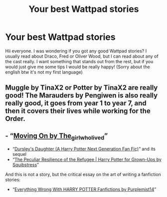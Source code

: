#+TITLE: Your best Wattpad stories

* Your best Wattpad stories
:PROPERTIES:
:Author: alicequiding
:Score: 1
:DateUnix: 1601821046.0
:DateShort: 2020-Oct-04
:FlairText: Discussion
:END:
Hii everyone. I was wondering if you got any good Wattpad stories? I usually read about Draco, Fred or Oliver Wood, but I can read about any of the cast really. I want something that stands out from the rest, but if you would just give me some tips I would be really happy! (Sorry about the english btw it's not my first language)


** Muggle by TinaX2 or Potter by TinaX2 are really good! The Marauders by Pengiwen is also really really good, it goes from year 1 to year 7, and then it covers their lives while working for the Order.
:PROPERTIES:
:Author: AggressiveCorgi7240
:Score: 3
:DateUnix: 1601838224.0
:DateShort: 2020-Oct-04
:END:


** - “[[https://www.wattpad.com/story/119685004][Moving On by The_girlwholived]]”
- “[[https://www.wattpad.com/story/12122491][Dursley's Daughter (A Harry Potter Next Generation Fan Fic)]]” and its sequel
- “[[https://www.wattpad.com/story/1963063][The Peculiar Resilience of the Refugee | Harry Potter for Grown-Ups by Squibstress]]”

And this is not a story, but the critical essay on the art of writing a fanfiction stories:

- “[[https://www.wattpad.com/story/142261988][Everything Wrong With HARRY POTTER Fanfictions by Purplemist14]]”
:PROPERTIES:
:Author: ceplma
:Score: 2
:DateUnix: 1601839650.0
:DateShort: 2020-Oct-04
:END:
